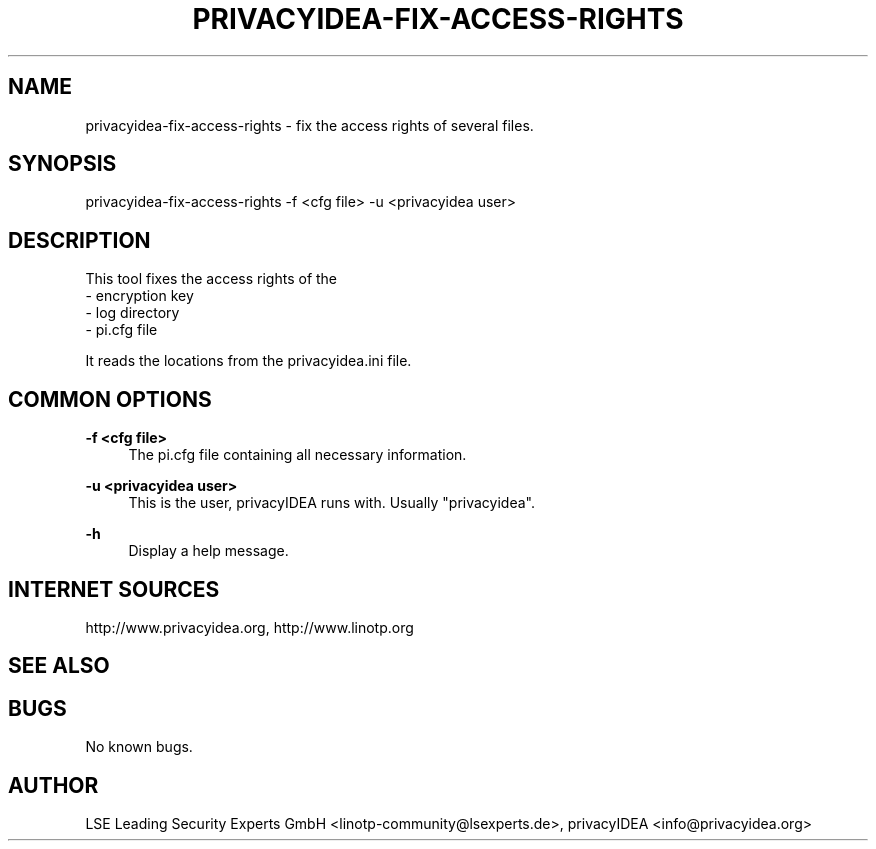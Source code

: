 .\" Manpage for privacyidea-fix-access-rights.
.\" Contact info@privacyidea.org for any feedback.
.TH PRIVACYIDEA-FIX-ACCESS-RIGHTS 1 "11 Oct 2015" "1.0" "privacyidea-fix-access-rights man page"
.SH NAME
privacyidea-fix-access-rights \- fix the access rights of several files.
.SH SYNOPSIS
privacyidea-fix-access-rights \-f <cfg file> \-u <privacyidea user>
.SH DESCRIPTION
This tool fixes the access rights of the 
 - encryption key
 - log directory
 - pi.cfg file

It reads the locations from the privacyidea.ini file.
.SH COMMON OPTIONS
.PP
\fB\-f <cfg file> \fR
.RS 4
The pi.cfg file containing all necessary information.
.RE

.PP
\fB\-u <privacyidea user> \fR
.RS 4
This is the user, privacyIDEA runs with. Usually "privacyidea".
.RE


.PP
\fB\-h\fR
.RS 4
Display a help message.
.RE

.SH INTERNET SOURCES
http://www.privacyidea.org,  http://www.linotp.org
.SH SEE ALSO

.SH BUGS
No known bugs.
.SH AUTHOR
LSE Leading Security Experts GmbH <linotp-community@lsexperts.de>, privacyIDEA <info@privacyidea.org>
